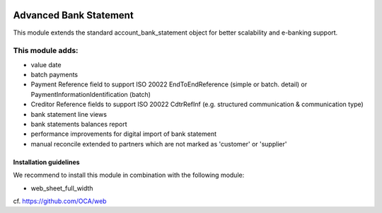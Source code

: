 .. image:: https://img.shields.io/badge/license-AGPL--3-blue.png
   :target: https://www.gnu.org/licenses/agpl
   :alt: License: AGPL-3

=======================
Advanced Bank Statement
=======================

This module extends the standard account_bank_statement object for
better scalability and e-banking support.

This module adds:
-----------------
- value date
- batch payments
- Payment Reference field to support ISO 20022 EndToEndReference
  (simple or batch. detail) or PaymentInformationIdentification (batch)
- Creditor Reference fields to support ISO 20022 CdtrRefInf
  (e.g. structured communication & communication type)
- bank statement line views
- bank statements balances report
- performance improvements for digital import of bank statement
- manual reconcile extended to partners which are not marked as 'customer' or 'supplier'

Installation guidelines
=======================

We recommend to install this module in combination with the following module:

- web_sheet_full_width

cf. https://github.com/OCA/web
